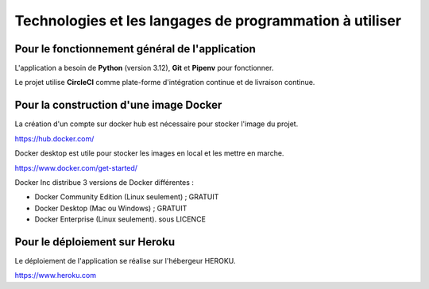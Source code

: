 Technologies et les langages de programmation à utiliser
========================================================

Pour le fonctionnement général de l'application 
-----------------------------------------------

L'application a besoin de **Python** (version 3.12), **Git** et **Pipenv** pour fonctionner. 

Le projet utilise **CircleCI** comme plate-forme d'intégration continue et de livraison continue.


Pour la construction d'une image Docker
-------------------------------------------
La création d'un compte sur docker hub est nécessaire pour stocker l'image du projet.

https://hub.docker.com/


Docker desktop est utile pour stocker les images en local et les mettre en marche.

https://www.docker.com/get-started/

Docker Inc distribue 3 versions de Docker différentes :

* Docker Community Edition (Linux seulement) ; GRATUIT
* Docker Desktop (Mac ou Windows) ; GRATUIT
* Docker Enterprise (Linux seulement). sous LICENCE 


Pour le déploiement sur Heroku
------------------------------

Le déploiement de l'application se réalise sur l'hébergeur HEROKU.

https://www.heroku.com



